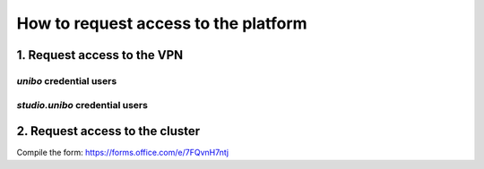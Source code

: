 .. _request-access-label:

How to request access to the platform
=====================================

1. Request access to the VPN
^^^^^^^^^^^^^^^^^^^^^^^^^^^^

`unibo` credential users
------------------------

`studio.unibo` credential users
-------------------------------

2. Request access to the cluster
^^^^^^^^^^^^^^^^^^^^^^^^^^^^^^^^
Compile the form: https://forms.office.com/e/7FQvnH7ntj
